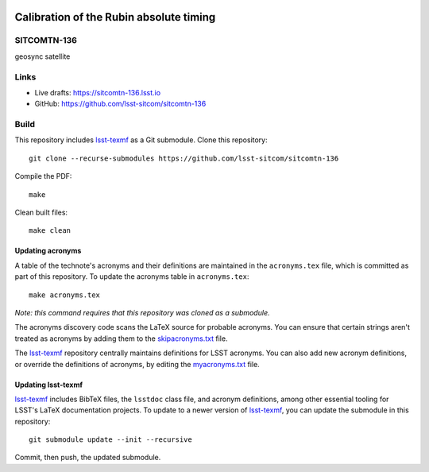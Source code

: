 .. image:: https://img.shields.io/badge/sitcomtn--136-lsst.io-brightgreen.svg
   :target: https://sitcomtn-136.lsst.io
.. image:: https://github.com/lsst-sitcom/sitcomtn-136/workflows/CI/badge.svg
   :target: https://github.com/lsst-sitcom/sitcomtn-136/actions/

########################################
Calibration of the Rubin absolute timing
########################################

SITCOMTN-136
============

geosync satellite

Links
=====

- Live drafts: https://sitcomtn-136.lsst.io
- GitHub: https://github.com/lsst-sitcom/sitcomtn-136

Build
=====

This repository includes lsst-texmf_ as a Git submodule.
Clone this repository::

    git clone --recurse-submodules https://github.com/lsst-sitcom/sitcomtn-136

Compile the PDF::

    make

Clean built files::

    make clean

Updating acronyms
-----------------

A table of the technote's acronyms and their definitions are maintained in the ``acronyms.tex`` file, which is committed as part of this repository.
To update the acronyms table in ``acronyms.tex``::

    make acronyms.tex

*Note: this command requires that this repository was cloned as a submodule.*

The acronyms discovery code scans the LaTeX source for probable acronyms.
You can ensure that certain strings aren't treated as acronyms by adding them to the `skipacronyms.txt <./skipacronyms.txt>`_ file.

The lsst-texmf_ repository centrally maintains definitions for LSST acronyms.
You can also add new acronym definitions, or override the definitions of acronyms, by editing the `myacronyms.txt <./myacronyms.txt>`_ file.

Updating lsst-texmf
-------------------

`lsst-texmf`_ includes BibTeX files, the ``lsstdoc`` class file, and acronym definitions, among other essential tooling for LSST's LaTeX documentation projects.
To update to a newer version of `lsst-texmf`_, you can update the submodule in this repository::

   git submodule update --init --recursive

Commit, then push, the updated submodule.

.. _lsst-texmf: https://github.com/lsst/lsst-texmf
